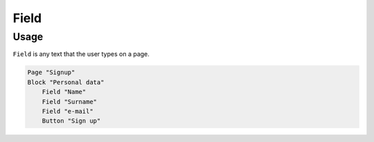 Field
=====

Usage
------

``Field`` is any text that the user types on a page.

..  code-block:: imagineui

    Page "Signup"
    Block "Personal data"
        Field "Name"
        Field "Surname"
        Field "e-mail"
        Button "Sign up"
